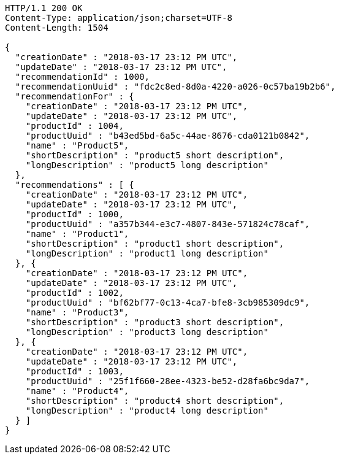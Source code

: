 [source,http,options="nowrap"]
----
HTTP/1.1 200 OK
Content-Type: application/json;charset=UTF-8
Content-Length: 1504

{
  "creationDate" : "2018-03-17 23:12 PM UTC",
  "updateDate" : "2018-03-17 23:12 PM UTC",
  "recommendationId" : 1000,
  "recommendationUuid" : "fdc2c8ed-8d0a-4220-a026-0c57ba19b2b6",
  "recommendationFor" : {
    "creationDate" : "2018-03-17 23:12 PM UTC",
    "updateDate" : "2018-03-17 23:12 PM UTC",
    "productId" : 1004,
    "productUuid" : "b43ed5bd-6a5c-44ae-8676-cda0121b0842",
    "name" : "Product5",
    "shortDescription" : "product5 short description",
    "longDescription" : "product5 long description"
  },
  "recommendations" : [ {
    "creationDate" : "2018-03-17 23:12 PM UTC",
    "updateDate" : "2018-03-17 23:12 PM UTC",
    "productId" : 1000,
    "productUuid" : "a357b344-e3c7-4807-843e-571824c78caf",
    "name" : "Product1",
    "shortDescription" : "product1 short description",
    "longDescription" : "product1 long description"
  }, {
    "creationDate" : "2018-03-17 23:12 PM UTC",
    "updateDate" : "2018-03-17 23:12 PM UTC",
    "productId" : 1002,
    "productUuid" : "bf62bf77-0c13-4ca7-bfe8-3cb985309dc9",
    "name" : "Product3",
    "shortDescription" : "product3 short description",
    "longDescription" : "product3 long description"
  }, {
    "creationDate" : "2018-03-17 23:12 PM UTC",
    "updateDate" : "2018-03-17 23:12 PM UTC",
    "productId" : 1003,
    "productUuid" : "25f1f660-28ee-4323-be52-d28fa6bc9da7",
    "name" : "Product4",
    "shortDescription" : "product4 short description",
    "longDescription" : "product4 long description"
  } ]
}
----